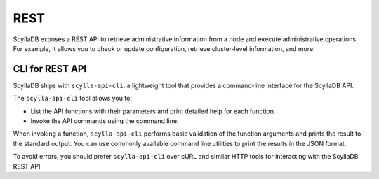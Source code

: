 
REST
----

ScyllaDB exposes a REST API to retrieve administrative information from a node and execute 
administrative operations. For example, it allows you to check or update configuration, 
retrieve cluster-level information, and more.


CLI for REST API
^^^^^^^^^^^^^^^^^

ScyllaDB ships with ``scylla-api-cli``, a lightweight tool that provides a command-line interface 
for the ScyllaDB API.

The ``scylla-api-cli`` tool allows you to:

* List the API functions with their parameters and print detailed help for each function.
* Invoke the API commands using the command line. 

When invoking a function, ``scylla-api-cli`` performs basic validation of the function arguments and 
prints the result to the standard output. You can use commonly available command line utilities
to print the results in the JSON format.

To avoid errors, you should prefer ``scylla-api-cli`` over cURL and similar HTTP tools for interacting 
with the ScyllaDB REST API


